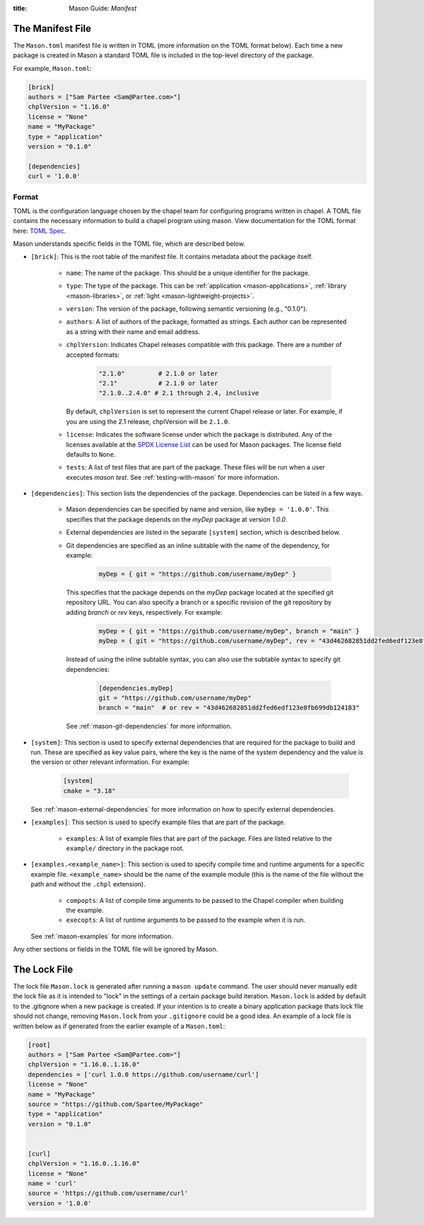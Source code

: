 :title: Mason Guide: *Manifest*

The Manifest File
=================

The ``Mason.toml`` manifest file is written in TOML (more information on the TOML format below).
Each time a new package is created in Mason a standard TOML file is included in the top-level
directory of the package.

For example, ``Mason.toml``:

.. code-block:: text

    [brick]
    authors = ["Sam Partee <Sam@Partee.com>"]
    chplVersion = "1.16.0"
    license = "None"
    name = "MyPackage"
    type = "application"
    version = "0.1.0"

    [dependencies]
    curl = '1.0.0'


Format
~~~~~~

TOML is the configuration language chosen by the chapel team for
configuring programs written in chapel. A TOML file contains the
necessary information to build a chapel program using mason.
View documentation for the TOML format here: `TOML Spec <https://github.com/toml-lang/toml>`_.

Mason understands specific fields in the TOML file, which are described below.

* ``[brick]``: This is the root table of the manifest file. It contains metadata
  about the package itself.

   * ``name``: The name of the package. This should be a unique identifier for
     the package.

   * ``type``: The type of the package. This can be
     :ref:`application <mason-applications>`, :ref:`library <mason-libraries>`, or
     :ref:`light <mason-lightweight-projects>`.

   * ``version``: The version of the package, following semantic versioning
     (e.g., "0.1.0").

   * ``authors``: A list of authors of the package, formatted as strings.
     Each author can be represented as a string with their name and
     email address.

   * ``chplVersion``: Indicates Chapel releases compatible with this
     package. There are a number of accepted formats:

        .. code-block:: text

           "2.1.0"         # 2.1.0 or later
           "2.1"           # 2.1.0 or later
           "2.1.0..2.4.0" # 2.1 through 2.4, inclusive

     By default, ``chplVersion`` is set to represent the current Chapel release or
     later. For example, if you are using the 2.1 release, chplVersion will be
     ``2.1.0``.

   * ``license``: Indicates the software license under which the package is
     distributed. Any of the licenses available at the
     `SPDX License List <https://spdx.org/licenses/>`_ can be used for
     Mason packages. The license field defaults to ``None``.

   * ``tests``: A list of test files that are part of the package. These files
     will be run when a user executes `mason test`.
     See :ref:`testing-with-mason` for more information.

* ``[dependencies]``: This section lists the dependencies of the package.
  Dependencies can be listed in a few ways.

   * Mason dependencies can be specified by name and version, like
     ``myDep = '1.0.0'``. This specifies that the package depends on the
     `myDep` package at version `1.0.0`.

   * External dependencies are listed in the separate ``[system]`` section,
     which is described below.

   * Git dependencies are specified as an inline subtable with the name of
     the dependency, for example:

        .. code-block:: text

           myDep = { git = "https://github.com/username/myDep" }

     This specifies that the package depends on the `myDep` package located at
     the specified git repository URL. You can also specify a branch or a
     specific revision of the git repository by adding `branch` or `rev` keys,
     respectively. For example:

        .. code-block:: text

           myDep = { git = "https://github.com/username/myDep", branch = "main" }
           myDep = { git = "https://github.com/username/myDep", rev = "43d462682851dd2fed6edf123e8fb699db124183" }

     Instead of using the inline subtable syntax, you can also use the subtable
     syntax to specify git dependencies:

        .. code-block:: text

           [dependencies.myDep]
           git = "https://github.com/username/myDep"
           branch = "main"  # or rev = "43d462682851dd2fed6edf123e8fb699db124183"

     See :ref:`mason-git-dependencies` for more information.

* ``[system]``: This section is used to specify external dependencies that are
  required for the package to build and run. These are specified as key value
  pairs, where the key is the name of the system dependency and the value is
  the version or other relevant information. For example:

    .. code-block:: text

       [system]
       cmake = "3.18"

  See :ref:`mason-external-dependencies` for more information on how to
  specify external dependencies.

* ``[examples]``: This section is used to specify example files that are
  part of the package.

   * ``examples``: A list of example files that are part of the package.
     Files are listed relative to the ``example/`` directory
     in the package root.

* ``[examples.<example_name>]``: This section is used to specify compile
  time and runtime arguments for a specific example file. ``<example_name>``
  should be the name of the example module (this is the name of the file
  without the path and without the ``.chpl`` extension).

   * ``compopts``: A list of compile time arguments to be passed to the Chapel
     compiler when building the example.

   * ``execopts``: A list of runtime arguments to be passed to the example when
     it is run.

  See :ref:`mason-examples` for more information.


Any other sections or fields in the TOML file will be ignored by Mason.

The Lock File
=============

The lock file ``Mason.lock`` is generated after running a ``mason update`` command. The user should
never manually edit the lock file as it is intended to "lock" in the settings of a certain
package build iteration. ``Mason.lock`` is added by default to the .gitignore when a new package
is created. If your intention is to create a binary application package thats lock file should not
change, removing ``Mason.lock`` from your ``.gitignore`` could be a good idea. An example of
a lock file is written below as if generated from the earlier example of a ``Mason.toml``:


.. code-block:: text

     [root]
     authors = ["Sam Partee <Sam@Partee.com>"]
     chplVersion = "1.16.0..1.16.0"
     dependencies = ['curl 1.0.0 https://github.com/username/curl']
     license = "None"
     name = "MyPackage"
     source = "https://github.com/Spartee/MyPackage"
     type = "application"
     version = "0.1.0"


     [curl]
     chplVersion = "1.16.0..1.16.0"
     license = "None"
     name = 'curl'
     source = 'https://github.com/username/curl'
     version = '1.0.0'


